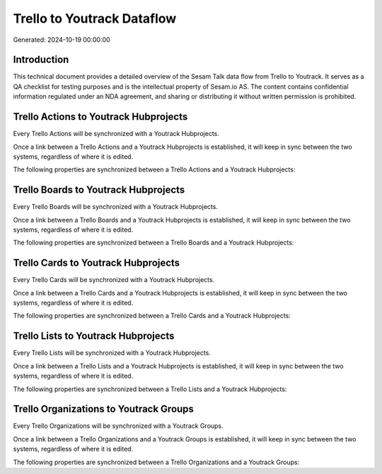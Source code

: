 ===========================
Trello to Youtrack Dataflow
===========================

Generated: 2024-10-19 00:00:00

Introduction
------------

This technical document provides a detailed overview of the Sesam Talk data flow from Trello to Youtrack. It serves as a QA checklist for testing purposes and is the intellectual property of Sesam.io AS. The content contains confidential information regulated under an NDA agreement, and sharing or distributing it without written permission is prohibited.

Trello Actions to Youtrack Hubprojects
--------------------------------------
Every Trello Actions will be synchronized with a Youtrack Hubprojects.

Once a link between a Trello Actions and a Youtrack Hubprojects is established, it will keep in sync between the two systems, regardless of where it is edited.

The following properties are synchronized between a Trello Actions and a Youtrack Hubprojects:

.. list-table::
   :header-rows: 1

   * - Trello Actions Property
     - Youtrack Hubprojects Property
     - Youtrack Data Type


Trello Boards to Youtrack Hubprojects
-------------------------------------
Every Trello Boards will be synchronized with a Youtrack Hubprojects.

Once a link between a Trello Boards and a Youtrack Hubprojects is established, it will keep in sync between the two systems, regardless of where it is edited.

The following properties are synchronized between a Trello Boards and a Youtrack Hubprojects:

.. list-table::
   :header-rows: 1

   * - Trello Boards Property
     - Youtrack Hubprojects Property
     - Youtrack Data Type


Trello Cards to Youtrack Hubprojects
------------------------------------
Every Trello Cards will be synchronized with a Youtrack Hubprojects.

Once a link between a Trello Cards and a Youtrack Hubprojects is established, it will keep in sync between the two systems, regardless of where it is edited.

The following properties are synchronized between a Trello Cards and a Youtrack Hubprojects:

.. list-table::
   :header-rows: 1

   * - Trello Cards Property
     - Youtrack Hubprojects Property
     - Youtrack Data Type


Trello Lists to Youtrack Hubprojects
------------------------------------
Every Trello Lists will be synchronized with a Youtrack Hubprojects.

Once a link between a Trello Lists and a Youtrack Hubprojects is established, it will keep in sync between the two systems, regardless of where it is edited.

The following properties are synchronized between a Trello Lists and a Youtrack Hubprojects:

.. list-table::
   :header-rows: 1

   * - Trello Lists Property
     - Youtrack Hubprojects Property
     - Youtrack Data Type


Trello Organizations to Youtrack Groups
---------------------------------------
Every Trello Organizations will be synchronized with a Youtrack Groups.

Once a link between a Trello Organizations and a Youtrack Groups is established, it will keep in sync between the two systems, regardless of where it is edited.

The following properties are synchronized between a Trello Organizations and a Youtrack Groups:

.. list-table::
   :header-rows: 1

   * - Trello Organizations Property
     - Youtrack Groups Property
     - Youtrack Data Type

